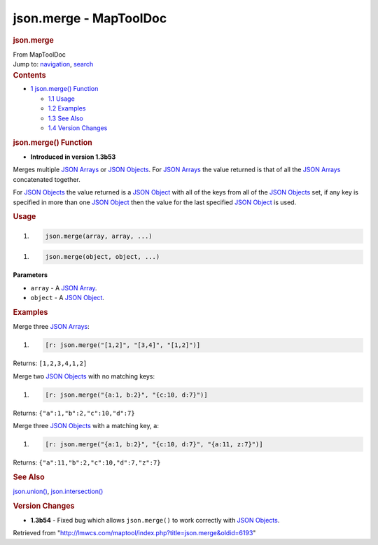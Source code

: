 =======================
json.merge - MapToolDoc
=======================

.. contents::
   :depth: 3
..

.. container:: noprint
   :name: mw-page-base

.. container:: noprint
   :name: mw-head-base

.. container:: mw-body
   :name: content

   .. container:: mw-indicators

   .. rubric:: json.merge
      :name: firstHeading
      :class: firstHeading

   .. container:: mw-body-content
      :name: bodyContent

      .. container::
         :name: siteSub

         From MapToolDoc

      .. container::
         :name: contentSub

      .. container:: mw-jump
         :name: jump-to-nav

         Jump to: `navigation <#mw-head>`__, `search <#p-search>`__

      .. container:: mw-content-ltr
         :name: mw-content-text

         .. container:: toc
            :name: toc

            .. container::
               :name: toctitle

               .. rubric:: Contents
                  :name: contents

            -  `1 json.merge() Function <#json.merge.28.29_Function>`__

               -  `1.1 Usage <#Usage>`__
               -  `1.2 Examples <#Examples>`__
               -  `1.3 See Also <#See_Also>`__
               -  `1.4 Version Changes <#Version_Changes>`__

         .. rubric:: json.merge() Function
            :name: json.merge-function

         .. container:: template_version

            • **Introduced in version 1.3b53**

         .. container:: template_description

            Merges multiple `JSON Arrays <JSON_Array>`__
            or `JSON Objects <JSON_Object>`__.
            For `JSON Arrays <JSON_Array>`__ the value
            returned is that of all the `JSON
            Arrays <JSON_Array>`__ concatenated together.

            For `JSON Objects <JSON_Object>`__ the value
            returned is a `JSON Object <JSON_Object>`__
            with all of the keys from all of the `JSON
            Objects <JSON_Object>`__ set, if any key is
            specified in more than one `JSON
            Object <JSON_Object>`__ then the value for the
            last specified `JSON Object <JSON_Object>`__
            is used.

         .. rubric:: Usage
            :name: usage

         .. container:: mw-geshi mw-code mw-content-ltr

            .. container:: mtmacro source-mtmacro

               #. .. code-block:: none

                     json.merge(array, array, ...)

         .. container:: mw-geshi mw-code mw-content-ltr

            .. container:: mtmacro source-mtmacro

               #. .. code-block:: none

                     json.merge(object, object, ...)

         **Parameters**

         -  ``array`` - A `JSON Array <JSON_Array>`__.
         -  ``object`` - A `JSON Object <JSON_Object>`__.

         .. rubric:: Examples
            :name: examples

         .. container:: template_examples

            Merge three `JSON Arrays <JSON_Array>`__:

            .. container:: mw-geshi mw-code mw-content-ltr

               .. container:: mtmacro source-mtmacro

                  #. .. code-block:: none

                        [r: json.merge("[1,2]", "[3,4]", "[1,2]")]

            Returns: ``[1,2,3,4,1,2]``

            Merge two `JSON Objects <JSON_Object>`__ with
            no matching keys:

            .. container:: mw-geshi mw-code mw-content-ltr

               .. container:: mtmacro source-mtmacro

                  #. .. code-block:: none

                        [r: json.merge("{a:1, b:2}", "{c:10, d:7}")]

            Returns: ``{"a":1,"b":2,"c":10,"d":7}``

            Merge three `JSON Objects <JSON_Object>`__
            with a matching key, ``a``:

            .. container:: mw-geshi mw-code mw-content-ltr

               .. container:: mtmacro source-mtmacro

                  #. .. code-block:: none

                        [r: json.merge("{a:1, b:2}", "{c:10, d:7}", "{a:11, z:7}")]

            Returns: ``{"a":11,"b":2,"c":10,"d":7,"z":7}``

         .. rubric:: See Also
            :name: see-also

         .. container:: template_also

            `json.union() <json.union>`__,
            `json.intersection() <json.intersection>`__

         .. rubric:: Version Changes
            :name: version-changes

         .. container:: template_changes

            -  **1.3b54** - Fixed bug which allows ``json.merge()`` to
               work correctly with `JSON
               Objects <JSON_Object>`__.

      .. container:: printfooter

         Retrieved from
         "http://lmwcs.com/maptool/index.php?title=json.merge&oldid=6193"

